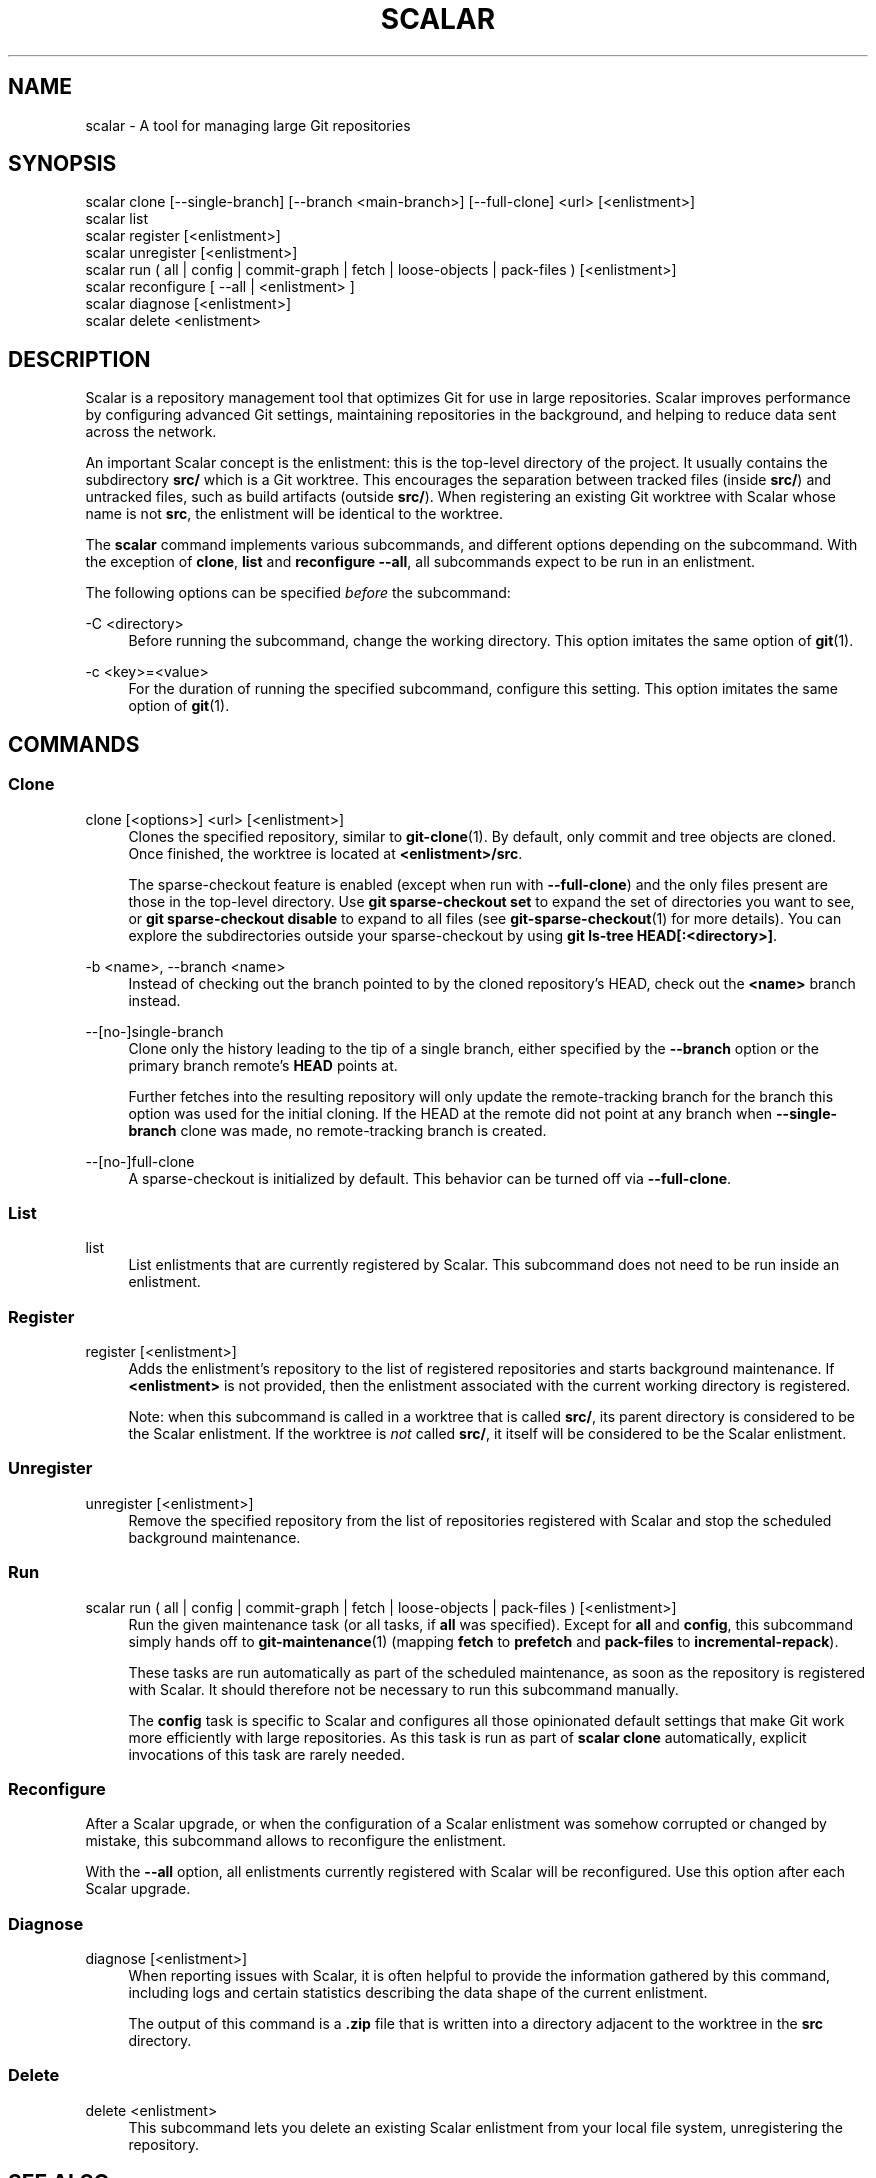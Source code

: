 '\" t
.\"     Title: scalar
.\"    Author: [FIXME: author] [see http://www.docbook.org/tdg5/en/html/author]
.\" Generator: DocBook XSL Stylesheets vsnapshot <http://docbook.sf.net/>
.\"      Date: 03/01/2023
.\"    Manual: Git Manual
.\"    Source: Git 2.40.0.rc1.2.gd15644fe02
.\"  Language: English
.\"
.TH "SCALAR" "1" "03/01/2023" "Git 2\&.40\&.0\&.rc1\&.2\&.gd1" "Git Manual"
.\" -----------------------------------------------------------------
.\" * Define some portability stuff
.\" -----------------------------------------------------------------
.\" ~~~~~~~~~~~~~~~~~~~~~~~~~~~~~~~~~~~~~~~~~~~~~~~~~~~~~~~~~~~~~~~~~
.\" http://bugs.debian.org/507673
.\" http://lists.gnu.org/archive/html/groff/2009-02/msg00013.html
.\" ~~~~~~~~~~~~~~~~~~~~~~~~~~~~~~~~~~~~~~~~~~~~~~~~~~~~~~~~~~~~~~~~~
.ie \n(.g .ds Aq \(aq
.el       .ds Aq '
.\" -----------------------------------------------------------------
.\" * set default formatting
.\" -----------------------------------------------------------------
.\" disable hyphenation
.nh
.\" disable justification (adjust text to left margin only)
.ad l
.\" -----------------------------------------------------------------
.\" * MAIN CONTENT STARTS HERE *
.\" -----------------------------------------------------------------
.SH "NAME"
scalar \- A tool for managing large Git repositories
.SH "SYNOPSIS"
.sp
.nf
scalar clone [\-\-single\-branch] [\-\-branch <main\-branch>] [\-\-full\-clone] <url> [<enlistment>]
scalar list
scalar register [<enlistment>]
scalar unregister [<enlistment>]
scalar run ( all | config | commit\-graph | fetch | loose\-objects | pack\-files ) [<enlistment>]
scalar reconfigure [ \-\-all | <enlistment> ]
scalar diagnose [<enlistment>]
scalar delete <enlistment>
.fi
.sp
.SH "DESCRIPTION"
.sp
Scalar is a repository management tool that optimizes Git for use in large repositories\&. Scalar improves performance by configuring advanced Git settings, maintaining repositories in the background, and helping to reduce data sent across the network\&.
.sp
An important Scalar concept is the enlistment: this is the top\-level directory of the project\&. It usually contains the subdirectory \fBsrc/\fR which is a Git worktree\&. This encourages the separation between tracked files (inside \fBsrc/\fR) and untracked files, such as build artifacts (outside \fBsrc/\fR)\&. When registering an existing Git worktree with Scalar whose name is not \fBsrc\fR, the enlistment will be identical to the worktree\&.
.sp
The \fBscalar\fR command implements various subcommands, and different options depending on the subcommand\&. With the exception of \fBclone\fR, \fBlist\fR and \fBreconfigure \-\-all\fR, all subcommands expect to be run in an enlistment\&.
.sp
The following options can be specified \fIbefore\fR the subcommand:
.PP
\-C <directory>
.RS 4
Before running the subcommand, change the working directory\&. This option imitates the same option of
\fBgit\fR(1)\&.
.RE
.PP
\-c <key>=<value>
.RS 4
For the duration of running the specified subcommand, configure this setting\&. This option imitates the same option of
\fBgit\fR(1)\&.
.RE
.SH "COMMANDS"
.SS "Clone"
.PP
clone [<options>] <url> [<enlistment>]
.RS 4
Clones the specified repository, similar to
\fBgit-clone\fR(1)\&. By default, only commit and tree objects are cloned\&. Once finished, the worktree is located at
\fB<enlistment>/src\fR\&.
.sp
The sparse\-checkout feature is enabled (except when run with
\fB\-\-full\-clone\fR) and the only files present are those in the top\-level directory\&. Use
\fBgit sparse\-checkout set\fR
to expand the set of directories you want to see, or
\fBgit sparse\-checkout disable\fR
to expand to all files (see
\fBgit-sparse-checkout\fR(1)
for more details)\&. You can explore the subdirectories outside your sparse\-checkout by using
\fBgit ls\-tree HEAD[:<directory>]\fR\&.
.RE
.PP
\-b <name>, \-\-branch <name>
.RS 4
Instead of checking out the branch pointed to by the cloned repository\(cqs HEAD, check out the
\fB<name>\fR
branch instead\&.
.RE
.PP
\-\-[no\-]single\-branch
.RS 4
Clone only the history leading to the tip of a single branch, either specified by the
\fB\-\-branch\fR
option or the primary branch remote\(cqs
\fBHEAD\fR
points at\&.
.sp
Further fetches into the resulting repository will only update the remote\-tracking branch for the branch this option was used for the initial cloning\&. If the HEAD at the remote did not point at any branch when
\fB\-\-single\-branch\fR
clone was made, no remote\-tracking branch is created\&.
.RE
.PP
\-\-[no\-]full\-clone
.RS 4
A sparse\-checkout is initialized by default\&. This behavior can be turned off via
\fB\-\-full\-clone\fR\&.
.RE
.SS "List"
.PP
list
.RS 4
List enlistments that are currently registered by Scalar\&. This subcommand does not need to be run inside an enlistment\&.
.RE
.SS "Register"
.PP
register [<enlistment>]
.RS 4
Adds the enlistment\(cqs repository to the list of registered repositories and starts background maintenance\&. If
\fB<enlistment>\fR
is not provided, then the enlistment associated with the current working directory is registered\&.
.sp
Note: when this subcommand is called in a worktree that is called
\fBsrc/\fR, its parent directory is considered to be the Scalar enlistment\&. If the worktree is
\fInot\fR
called
\fBsrc/\fR, it itself will be considered to be the Scalar enlistment\&.
.RE
.SS "Unregister"
.PP
unregister [<enlistment>]
.RS 4
Remove the specified repository from the list of repositories registered with Scalar and stop the scheduled background maintenance\&.
.RE
.SS "Run"
.PP
scalar run ( all | config | commit\-graph | fetch | loose\-objects | pack\-files ) [<enlistment>]
.RS 4
Run the given maintenance task (or all tasks, if
\fBall\fR
was specified)\&. Except for
\fBall\fR
and
\fBconfig\fR, this subcommand simply hands off to
\fBgit-maintenance\fR(1)
(mapping
\fBfetch\fR
to
\fBprefetch\fR
and
\fBpack\-files\fR
to
\fBincremental\-repack\fR)\&.
.sp
These tasks are run automatically as part of the scheduled maintenance, as soon as the repository is registered with Scalar\&. It should therefore not be necessary to run this subcommand manually\&.
.sp
The
\fBconfig\fR
task is specific to Scalar and configures all those opinionated default settings that make Git work more efficiently with large repositories\&. As this task is run as part of
\fBscalar clone\fR
automatically, explicit invocations of this task are rarely needed\&.
.RE
.SS "Reconfigure"
.sp
After a Scalar upgrade, or when the configuration of a Scalar enlistment was somehow corrupted or changed by mistake, this subcommand allows to reconfigure the enlistment\&.
.sp
With the \fB\-\-all\fR option, all enlistments currently registered with Scalar will be reconfigured\&. Use this option after each Scalar upgrade\&.
.SS "Diagnose"
.PP
diagnose [<enlistment>]
.RS 4
When reporting issues with Scalar, it is often helpful to provide the information gathered by this command, including logs and certain statistics describing the data shape of the current enlistment\&.
.sp
The output of this command is a
\fB\&.zip\fR
file that is written into a directory adjacent to the worktree in the
\fBsrc\fR
directory\&.
.RE
.SS "Delete"
.PP
delete <enlistment>
.RS 4
This subcommand lets you delete an existing Scalar enlistment from your local file system, unregistering the repository\&.
.RE
.SH "SEE ALSO"
.sp
\fBgit-clone\fR(1), \fBgit-maintenance\fR(1)\&.
.SH "GIT"
.sp
Part of the \fBgit\fR(1) suite
